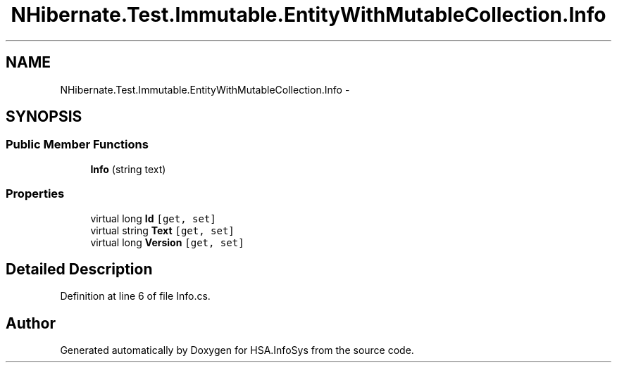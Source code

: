 .TH "NHibernate.Test.Immutable.EntityWithMutableCollection.Info" 3 "Fri Jul 5 2013" "Version 1.0" "HSA.InfoSys" \" -*- nroff -*-
.ad l
.nh
.SH NAME
NHibernate.Test.Immutable.EntityWithMutableCollection.Info \- 
.SH SYNOPSIS
.br
.PP
.SS "Public Member Functions"

.in +1c
.ti -1c
.RI "\fBInfo\fP (string text)"
.br
.in -1c
.SS "Properties"

.in +1c
.ti -1c
.RI "virtual long \fBId\fP\fC [get, set]\fP"
.br
.ti -1c
.RI "virtual string \fBText\fP\fC [get, set]\fP"
.br
.ti -1c
.RI "virtual long \fBVersion\fP\fC [get, set]\fP"
.br
.in -1c
.SH "Detailed Description"
.PP 
Definition at line 6 of file Info\&.cs\&.

.SH "Author"
.PP 
Generated automatically by Doxygen for HSA\&.InfoSys from the source code\&.
